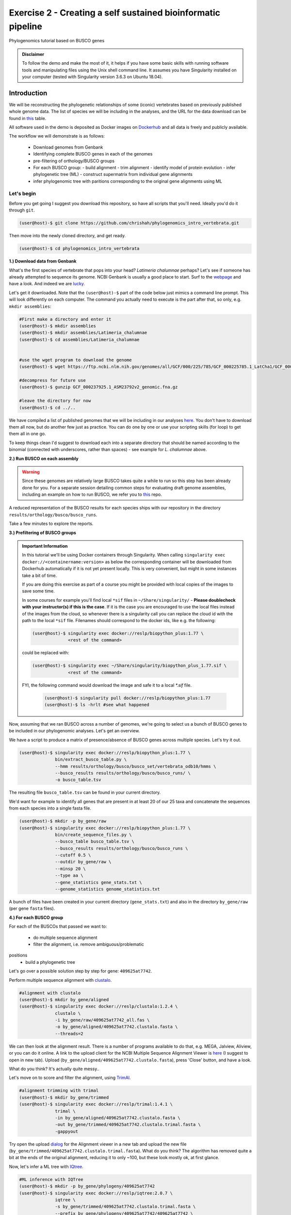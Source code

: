 Exercise 2 - Creating a self sustained bioinformatic pipeline
=============================================================

Phylogenomics tutorial based on BUSCO genes

.. admonition:: Disclaimer

  To follow the demo and make the most of it, it helps if
  you have some basic skills with running software tools and manipulating
  files using the Unix shell command line. It assumes you have Singularity
  installed on your computer (tested with Singularity version 3.6.3 on Ubuntu 18.04).

Introduction
------------

We will be reconstructing the phylogenetic relationships of some
(iconic) vertebrates based on previously published whole genome data.
The list of species we will be including in the analyses, and the URL
for the data download can be found in `this <https://github.com/chrishah/phylogenomics_intro_vertebrata/blob/main/data/samples.csv>`_ table.

All software used in the demo is deposited as Docker images on `Dockerhub <https://hub.docker.com/>`_
and all data is freely and publicly available.

The workflow we will demonstrate is as follows:

 - Download genomes from Genbank
 - Identifying complete BUSCO genes in each of the genomes
 - pre-filtering of orthology/BUSCO groups
 - For each BUSCO group:
   - build alignment
   - trim alignment
   - identify model of protein evolution
   - infer phylogenetic tree (ML) - construct supermatrix from individual gene alignments
 - infer phylogenomic tree with paritions corresponding to the original gene alignments using ML

Let's begin
~~~~~~~~~~~

Before you get going I suggest you download this repository, so have all
scripts that you'll need. Ideally you'd do it through ``git``.

.. code:: bash

    (user@host)-$ git clone https://github.com/chrishah/phylogenomics_intro_vertebrata.git

Then move into the newly cloned directory, and get ready.

.. code:: bash

    (user@host)-$ cd phylogenomics_intro_vertebrata

**1.) Download data from Genbank**

What's the first species of vertebrate that pops into your head?
*Latimeria chalumnae* perhaps? Let's see if someone has already
attempted to sequence its genome. NCBI Genbank is usually a good place
to start. Surf to the `webpage <https://www.ncbi.nlm.nih.gov/genome/>`__
and have a look. And indeed we are
`lucky <https://www.ncbi.nlm.nih.gov/genome/?term=Latimeria+chalumnae>`__.

Let's get it downloaded. Note that the ``(user@host)-$`` part of the
code below just mimics a command line prompt. This will look differently
on each computer. The command you actually need to execute is the part
after that, so only, e.g. ``mkdir assemblies``:

.. code:: bash

    #First make a directory and enter it
    (user@host)-$ mkdir assemblies
    (user@host)-$ mkdir assemblies/Latimeria_chalumnae
    (user@host)-$ cd assemblies/Latimeria_chalumnae


    #use the wget program to download the genome
    (user@host)-$ wget https://ftp.ncbi.nlm.nih.gov/genomes/all/GCF/000/225/785/GCF_000225785.1_LatCha1/GCF_000225785.1_LatCha1_genomic.fna.gz

    #decompress for future use
    (user@host)-$ gunzip GCF_000237925.1_ASM23792v2_genomic.fna.gz

    #leave the directory for now
    (user@host)-$ cd ../..

We have compiled a list of published genomes that we will be including
in our analyses
`here <https://github.com/chrishah/phylogenomics_intro_vertebrata/tree/main/data/samples.csv>`__.
You don't have to download them all now, but do another few just as
practice. You can do one by one or use your scripting skills (for loop)
to get them all in one go.

To keep things clean I'd suggest to download each into a separate
directory that should be named according to the binomial (connected with
underscores, rather than spaces) - see example for *L. chalumnae* above.

**2.) Run BUSCO on each assembly**

.. warning::

   Since these genomes are relatively large BUSCO takes quite a while to run so this step has been already done for you.
   For a separate session detailing common steps for evaluating draft genome assemblies, including an example on how to run BUSCO, we refer you to `this <https://github.com/chrishah/post-assembly-intro>`_ repo.

A reduced representation of the BUSCO results for each species ships
with our repository in the directory
``results/orthology/busco/busco_runs``.

Take a few minutes to explore the reports.

**3.) Prefiltering of BUSCO groups**

.. admonition:: Important Information

  In this tutorial we'll be using Docker containers through Singularity.
  When calling ``singularity exec docker://<containername:version>`` as below the corresponding container will be downloaded from Dockerhub automatically if it is not yet present locally. This is very convenient, but might in some instances take a bit of time. 

  If you are doing this exercise as part of a course you might be provided with local copies of the images to save some time. 

  In some courses for example you'll find local ``*sif`` files in ``~/Share/singularity/`` - **Please doublecheck with your instructor(s) if this is the case**.
  If it is the case you are encouraged to use the local files instead of the images from the cloud, so whenever there is a singularity call you can replace the cloud id with the path to the local ``*sif`` file. Filenames should correspond to the docker ids, like e.g. the following:

  .. code-block:: bash

     (user@host)-$ singularity exec docker://reslp/biopython_plus:1.77 \
                   <rest of the command>

  could be replaced with:
  
  .. code-block:: bash

     (user@host)-$ singularity exec ~/Share/singularity/biopython_plus_1.77.sif \
                   <rest of the command>


  FYI, the following command would download the image and safe it to a local `*.sif` file.

     .. code-block:: bash
     
        (user@host)-$ singularity pull docker://reslp/biopython_plus:1.77
        (user@host)-$ ls -hrlt #see what happened


Now, assuming that we ran BUSCO across a number of genomes, we're going
to select us a bunch of BUSCO genes to be included in our phylogenomic
analyses. Let's get an overview.

We have a script to produce a matrix of presence/absence of BUSCO genes
across multiple species. Let's try it out. 


.. code:: bash

    (user@host)-$ singularity exec docker://reslp/biopython_plus:1.77 \
                  bin/extract_busco_table.py \
                  --hmm results/orthology/busco/busco_set/vertebrata_odb10/hmms \
                  --busco_results results/orthology/busco/busco_runs/ \
                  -o busco_table.tsv

The resulting file ``busco_table.tsv`` can be found in your current
directory.

We'd want for example to identify all genes that are present in at least
20 of our 25 taxa and concatenate the sequences from each species into a
single fasta file.

.. code:: bash

    (user@host)-$ mkdir -p by_gene/raw
    (user@host)-$ singularity exec docker://reslp/biopython_plus:1.77 \
                  bin/create_sequence_files.py \
                  --busco_table busco_table.tsv \
                  --busco_results results/orthology/busco/busco_runs \
                  --cutoff 0.5 \
                  --outdir by_gene/raw \
                  --minsp 20 \
                  --type aa \
                  --gene_statistics gene_stats.txt \
                  --genome_statistics genome_statistics.txt 

A bunch of files have been created in your current directory
(``gene_stats.txt``) and also in the directory ``by_gene/raw`` (per gene
``fasta`` files).

**4.) For each BUSCO group**

For each of the BUSCOs that passed we want to:

  - do multiple sequence alignment
  - filter the alignment, i.e. remove ambiguous/problematic
positions
  - build a phylogenetic tree

Let's go over a possible solution step by step for gene:
``409625at7742``.

Perform multiple sequence alignment with
`clustalo <http://www.clustal.org/omega/>`__.

.. code:: bash

    #alignment with clustalo
    (user@host)-$ mkdir by_gene/aligned
    (user@host)-$ singularity exec docker://reslp/clustalo:1.2.4 \
                  clustalo \
                  -i by_gene/raw/409625at7742_all.fas \
                  -o by_gene/aligned/409625at7742.clustalo.fasta \
                  --threads=2

We can then look at the alignment result. There is a number of programs
available to do that, e.g. MEGA, Jalview, Aliview, or you can do it
online. A link to the upload client for the NCBI Multiple Sequence
Alignment Viewer is
`here <https://www.ncbi.nlm.nih.gov/projects/msaviewer/?appname=ncbi_msav&openuploaddialog>`__
(I suggest to open in new tab). Upload
(``by_gene/aligned/409625at7742.clustalo.fasta``), press 'Close' button,
and have a look.

What do you think? It's actually quite messy..

Let's move on to score and filter the alignment, using
`TrimAl <https://vicfero.github.io/trimal/>`__.

.. code:: bash

    #alignment trimming with trimal
    (user@host)-$ mkdir by_gene/trimmed
    (user@host)-$ singularity exec docker://reslp/trimal:1.4.1 \
                  trimal \
                  -in by_gene/aligned/409625at7742.clustalo.fasta \
                  -out by_gene/trimmed/409625at7742.clustalo.trimal.fasta \
                  -gappyout

Try open the upload
`dialog <https://www.ncbi.nlm.nih.gov/projects/msaviewer/?appname=ncbi_msav&openuploaddialog>`__
for the Alignment viewer in a new tab and upload the new file
(``by_gene/trimmed/409625at7742.clustalo.trimal.fasta``). What do you
think? The algorithm has removed quite a bit at the ends of the original
alignment, reducing it to only ~100, but these look mostly ok, at first
glance.

Now, let's infer a ML tree with `IQtree <http://www.iqtree.org/>`__.

.. code:: bash

    #ML inference with IQTree
    (user@host)-$ mkdir -p by_gene/phylogeny/409625at7742
    (user@host)-$ singularity exec docker://reslp/iqtree:2.0.7 \
                  iqtree \
                  -s by_gene/trimmed/409625at7742.clustalo.trimal.fasta \
                  --prefix by_gene/phylogeny/409625at7742/409625at7742 \
                  -m MFP --seqtype AA -T 2 -bb 1000

The best scoring Maximum Likelihood tree can be found in the file:
``by_gene/phylogeny/409625at7742/409625at7742.treefile``.

The tree is in the Newick tree format. There is a bunch of programs that
allow you to view and manipulate trees in this format. You can only do
it online, for example through
`iTOL <https://itol.embl.de/upload.cgi>`__, embl's online tree viewer.
There is others, e.g. `ETE3 <http://etetoolkit.org/treeview/>`__,
`icytree <https://icytree.org/>`__, or
`trex <http://www.trex.uqam.ca/index.php?action=newick&project=trex>`__.
You can try it out, but first let's have a quick look at the terminal.

.. code:: bash

    (user@host)-$ cat by_gene/phylogeny/409625at7742/409625at7742.treefile

**Well done!**

**5.) Run the process for multiple genes**

Now, let's say we want to go over these steps for multiple genes, say
these:

 - 359032at7742
 - 413149at7742
 - 409719at7742
 - 406935at7742

For loop would do the job right? See the below code. Do you manage to
add the tree inference step in, too? It's not in there yet.

.. code:: bash

    (user@host)-$ for gene in $(echo "359032at7742 413149at7742 409719at7742 406935at7742")
    do
            echo -e "\n$(date)\t$gene"
            echo -e "$(date)\taligning"
            singularity exec docker://reslp/clustalo:1.2.4 clustalo -i by_gene/raw/${gene}_all.fas -o by_gene/aligned/${gene}.clustalo.fasta --threads=2
            echo -e "$(date)\ttrimming"
            singularity exec docker://reslp/trimal:1.4.1 trimal -in by_gene/aligned/${gene}.clustalo.fasta -out by_gene/trimmed/${gene}.clustalo.trimal.fasta -gappyout
            echo -e "$(date)\tDone"
    done

Now, let's infer an ML tree using a supermatrix of all 5 genes that we
have processed so far.

.. code:: bash

    (user@host)-$ singularity exec docker://reslp/iqtree:2.0.7 \
                  iqtree \
                  -s by_gene/trimmed/ \
                  --prefix five_genes \
                  -m MFP --seqtype AA -T 2 -bb 1000 

This will run for about 10 Minutes. You can check out the result
``five_genes.treefile``, once it's done.

.. code:: bash

    (user@host)-$ cat five_genes.treefile

**Congratulations, you've built your first phylogenomic tree!!!**

**5.) Automate the workflow with Snakemake**

A very neat way of handling this kind of thing is
`Snakemake <https://snakemake.readthedocs.io/en/stable/>`__.

The repository ships with a file called ``Snakefile``. This file
contains the instructions for running a basic workflow with Snakemake.
Let's have a look.

.. code:: bash

    (user@host)-$ less Snakefile #exit less with 'q'

In the Snakefile you'll see 'rules' (that's what individual steps in the
analyses are called in the Snakemake world). Some of which should look
familiar, because we just ran them manually, and then from within a
simple bash script. Filenames etc. are replaced with variables but other
than that..

Snakemake is installed on your system. In order run Snakemake you first
need to enter a ``conda`` environment that we've set up.

.. code:: bash

    (user@host)-$ conda activate snakemake
    (snakemake) (user@host)-$ snakemake -h

Now, let's try to do a Snakemake 'dry-run', providing a specific target
file and see what happens.

.. code:: bash

    (user@host)-$ snakemake -n -rp auto/trimmed/193525at7742.clustalo.trimal.fasta

Now, you could extend the analyses to further genes.

.. code:: bash

    (user@host)-$ snakemake -n -rp auto/trimmed/193525at7742.clustalo.trimal.fasta auto/trimmed/406935at7742.clustalo.trimal.fasta

Actually, running would happen if you remove the ``-n`` flag.

.. code:: bash

    (user@host)-$ snakemake -rp --use-singularity --jobs 4 auto/trimmed/193525at7742.clustalo.trimal.fasta auto/trimmed/406935at7742.clustalo.trimal.fasta

**Well Done!**


.. admonition:: Exercise 1

   Add two rules to the ``Snakefile``:

   - ``rule gene_tree`` - infer a gene tree for each alignment
   - ``rule supermatrix`` - infer the final tree for the supermatrix created from the individual gene alignments

   A possible solution can be found `here <https://github.com/chrishah/phylogenomics_intro_vertebrata/blob/main/backup/Snakefile_with_ml>`_. It also ships with the repository ``backup/Snakefile_with_ml``. 


.. admonition:: Exercise 2

  Run your pipeline including the following genes:

  - 409625at7742
  - 409719at7742
  - 413149at7742
  - 42971at7742
  - 97645at7742

.. code:: bash

    (snakemake) (user@host)-$ snakemake -nrp --use-singularity --jobs 4 super.treefile


**Well Done!!!**

All that you need now is to practice .. ;-)


**6.) Full automation**

We are working on a pipeline for automating the entire process of
phylogenomic analyses from BUSCO genes (for now). You can find it
`here <https://github.com/reslp/phylociraptor>`__.

The current repository is actually a snapshot of
`phylociraptor <https://github.com/reslp/phylociraptor>`__. In the base
directory of this repository you could resume an analysis as shown
below. If there is time we'll talk about the setup a little bit.

The main things you need are: - config file
``data/config.vertebrata_minimal.yaml`` - sample file
``data/vertebrata_minimal.csv``

A few steps were already run for you - see the file
``data/preparation.md``

.. code:: bash


    #get table
    ./phylociraptor orthology -t serial=2 --config-file data/config.vertebrata_minimal.yaml

    #filter-orthology
    ./phylociraptor filter-orthology -t serial=2 --config-file data/config.vertebrata_minimal.yaml --verbose

    #align
    ./phylociraptor align -t serial=2 --config-file data/config.vertebrata_minimal.yaml --verbose

    #filter align
    ./phylociraptor filter-align -t serial=2 --config-file data/config.vertebrata_minimal.yaml --verbose

    #modeltest
    ./phylociraptor modeltest -t serial=2 --config-file data/config.vertebrata_minimal.yaml

    #ml tree
    ./phylociraptor mltree -t serial=2 --config-file data/config.vertebrata_minimal.yaml --verbose

    #speciestree
    ./phylociraptor speciestree -t serial=2 --config-file data/config.vertebrata_minimal.yaml --verbose

    #figure
    ./phylociraptor report --config-file data/config.vertebrata_minimal.yaml 
    ./phylociraptor report --figure --config-file data/config.vertebrata_minimal.yaml

